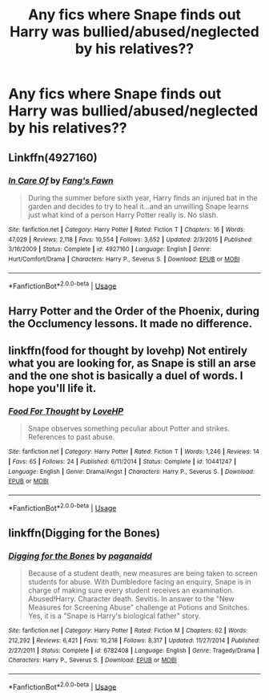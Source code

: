 #+TITLE: Any fics where Snape finds out Harry was bullied/abused/neglected by his relatives??

* Any fics where Snape finds out Harry was bullied/abused/neglected by his relatives??
:PROPERTIES:
:Author: fifi9573
:Score: 8
:DateUnix: 1578286073.0
:DateShort: 2020-Jan-06
:END:

** Linkffn(4927160)
:PROPERTIES:
:Author: difinity1
:Score: 5
:DateUnix: 1578287967.0
:DateShort: 2020-Jan-06
:END:

*** [[https://www.fanfiction.net/s/4927160/1/][*/In Care Of/*]] by [[https://www.fanfiction.net/u/1836175/Fang-s-Fawn][/Fang's Fawn/]]

#+begin_quote
  During the summer before sixth year, Harry finds an injured bat in the garden and decides to try to heal it...and an unwilling Snape learns just what kind of a person Harry Potter really is. No slash.
#+end_quote

^{/Site/:} ^{fanfiction.net} ^{*|*} ^{/Category/:} ^{Harry} ^{Potter} ^{*|*} ^{/Rated/:} ^{Fiction} ^{T} ^{*|*} ^{/Chapters/:} ^{16} ^{*|*} ^{/Words/:} ^{47,029} ^{*|*} ^{/Reviews/:} ^{2,118} ^{*|*} ^{/Favs/:} ^{10,554} ^{*|*} ^{/Follows/:} ^{3,652} ^{*|*} ^{/Updated/:} ^{2/3/2015} ^{*|*} ^{/Published/:} ^{3/16/2009} ^{*|*} ^{/Status/:} ^{Complete} ^{*|*} ^{/id/:} ^{4927160} ^{*|*} ^{/Language/:} ^{English} ^{*|*} ^{/Genre/:} ^{Hurt/Comfort/Drama} ^{*|*} ^{/Characters/:} ^{Harry} ^{P.,} ^{Severus} ^{S.} ^{*|*} ^{/Download/:} ^{[[http://www.ff2ebook.com/old/ffn-bot/index.php?id=4927160&source=ff&filetype=epub][EPUB]]} ^{or} ^{[[http://www.ff2ebook.com/old/ffn-bot/index.php?id=4927160&source=ff&filetype=mobi][MOBI]]}

--------------

*FanfictionBot*^{2.0.0-beta} | [[https://github.com/tusing/reddit-ffn-bot/wiki/Usage][Usage]]
:PROPERTIES:
:Author: FanfictionBot
:Score: 5
:DateUnix: 1578288011.0
:DateShort: 2020-Jan-06
:END:


** Harry Potter and the Order of the Phoenix, during the Occlumency lessons. It made no difference.
:PROPERTIES:
:Author: rohan62442
:Score: 5
:DateUnix: 1578464259.0
:DateShort: 2020-Jan-08
:END:


** linkffn(food for thought by lovehp) Not entirely what you are looking for, as Snape is still an arse and the one shot is basically a duel of words. I hope you'll life it.
:PROPERTIES:
:Author: ello_arry
:Score: 2
:DateUnix: 1578351295.0
:DateShort: 2020-Jan-07
:END:

*** [[https://www.fanfiction.net/s/10441247/1/][*/Food For Thought/*]] by [[https://www.fanfiction.net/u/245967/LoveHP][/LoveHP/]]

#+begin_quote
  Snape observes something peculiar about Potter and strikes. References to past abuse.
#+end_quote

^{/Site/:} ^{fanfiction.net} ^{*|*} ^{/Category/:} ^{Harry} ^{Potter} ^{*|*} ^{/Rated/:} ^{Fiction} ^{T} ^{*|*} ^{/Words/:} ^{1,246} ^{*|*} ^{/Reviews/:} ^{14} ^{*|*} ^{/Favs/:} ^{65} ^{*|*} ^{/Follows/:} ^{24} ^{*|*} ^{/Published/:} ^{6/11/2014} ^{*|*} ^{/Status/:} ^{Complete} ^{*|*} ^{/id/:} ^{10441247} ^{*|*} ^{/Language/:} ^{English} ^{*|*} ^{/Genre/:} ^{Drama/Angst} ^{*|*} ^{/Characters/:} ^{Harry} ^{P.,} ^{Severus} ^{S.} ^{*|*} ^{/Download/:} ^{[[http://www.ff2ebook.com/old/ffn-bot/index.php?id=10441247&source=ff&filetype=epub][EPUB]]} ^{or} ^{[[http://www.ff2ebook.com/old/ffn-bot/index.php?id=10441247&source=ff&filetype=mobi][MOBI]]}

--------------

*FanfictionBot*^{2.0.0-beta} | [[https://github.com/tusing/reddit-ffn-bot/wiki/Usage][Usage]]
:PROPERTIES:
:Author: FanfictionBot
:Score: 1
:DateUnix: 1578351314.0
:DateShort: 2020-Jan-07
:END:


** linkffn(Digging for the Bones)
:PROPERTIES:
:Author: TheEmeraldDoe
:Score: 1
:DateUnix: 1578368012.0
:DateShort: 2020-Jan-07
:END:

*** [[https://www.fanfiction.net/s/6782408/1/][*/Digging for the Bones/*]] by [[https://www.fanfiction.net/u/1930591/paganaidd][/paganaidd/]]

#+begin_quote
  Because of a student death, new measures are being taken to screen students for abuse. With Dumbledore facing an enquiry, Snape is in charge of making sure every student receives an examination. Abused!Harry. Character death. Sevitis. In answer to the "New Measures for Screening Abuse" challenge at Potions and Snitches. Yes, it is a "Snape is Harry's biological father" story.
#+end_quote

^{/Site/:} ^{fanfiction.net} ^{*|*} ^{/Category/:} ^{Harry} ^{Potter} ^{*|*} ^{/Rated/:} ^{Fiction} ^{M} ^{*|*} ^{/Chapters/:} ^{62} ^{*|*} ^{/Words/:} ^{212,292} ^{*|*} ^{/Reviews/:} ^{6,421} ^{*|*} ^{/Favs/:} ^{10,218} ^{*|*} ^{/Follows/:} ^{8,317} ^{*|*} ^{/Updated/:} ^{11/27/2014} ^{*|*} ^{/Published/:} ^{2/27/2011} ^{*|*} ^{/Status/:} ^{Complete} ^{*|*} ^{/id/:} ^{6782408} ^{*|*} ^{/Language/:} ^{English} ^{*|*} ^{/Genre/:} ^{Tragedy/Drama} ^{*|*} ^{/Characters/:} ^{Harry} ^{P.,} ^{Severus} ^{S.} ^{*|*} ^{/Download/:} ^{[[http://www.ff2ebook.com/old/ffn-bot/index.php?id=6782408&source=ff&filetype=epub][EPUB]]} ^{or} ^{[[http://www.ff2ebook.com/old/ffn-bot/index.php?id=6782408&source=ff&filetype=mobi][MOBI]]}

--------------

*FanfictionBot*^{2.0.0-beta} | [[https://github.com/tusing/reddit-ffn-bot/wiki/Usage][Usage]]
:PROPERTIES:
:Author: FanfictionBot
:Score: 1
:DateUnix: 1578368022.0
:DateShort: 2020-Jan-07
:END:
